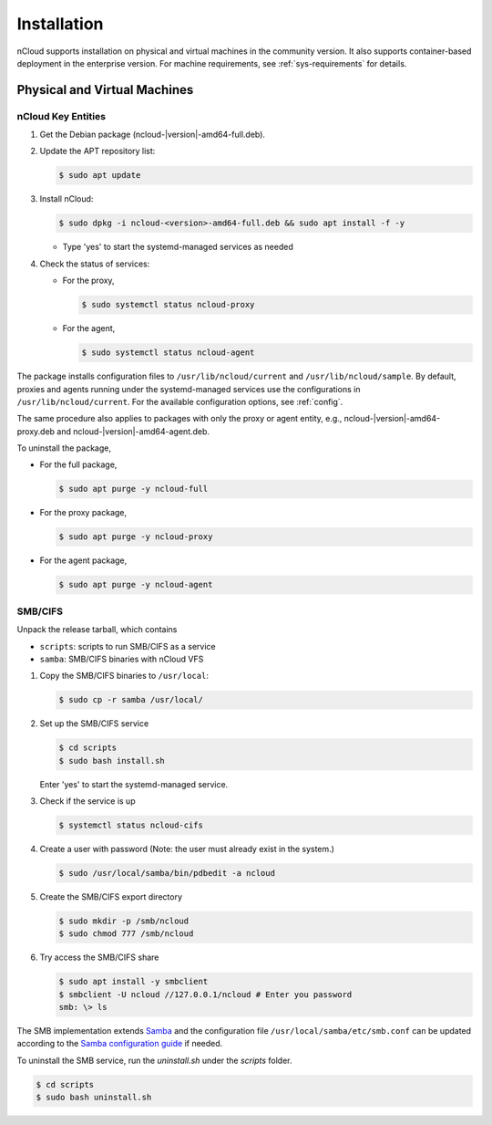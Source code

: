 Installation
============

nCloud supports installation on physical and virtual machines in the community version. It also supports container-based deployment in the enterprise version.
For machine requirements, see :ref:`sys-requirements` for details.

Physical and Virtual Machines
+++++++++++++++++++++++++++++

nCloud Key Entities 
^^^^^^^^^^^^^^^^^^^

#. Get the Debian package (ncloud-|version|-amd64-full.deb).
#. Update the APT repository list: 

   .. code-block:: bash

      $ sudo apt update

#. Install nCloud:

   .. code-block:: bash

      $ sudo dpkg -i ncloud-<version>-amd64-full.deb && sudo apt install -f -y

   - Type 'yes' to start the systemd-managed services as needed

#. Check the status of services:

   - For the proxy,

     .. code-block:: bash

        $ sudo systemctl status ncloud-proxy

   - For the agent,

     .. code-block:: bash

        $ sudo systemctl status ncloud-agent


The package installs configuration files to ``/usr/lib/ncloud/current`` and ``/usr/lib/ncloud/sample``.
By default, proxies and agents running under the systemd-managed services use the configurations in ``/usr/lib/ncloud/current``.
For the available configuration options, see :ref:`config`.

The same procedure also applies to packages with only the proxy or agent entity, e.g., ncloud-|version|-amd64-proxy.deb and ncloud-|version|-amd64-agent.deb.

To uninstall the package,

- For the full package,

  .. code-block:: bash

     $ sudo apt purge -y ncloud-full 

- For the proxy package,

  .. code-block:: bash

     $ sudo apt purge -y ncloud-proxy

- For the agent package,

  .. code-block:: bash

     $ sudo apt purge -y ncloud-agent


SMB/CIFS
^^^^^^^^

Unpack the release tarball, which contains

- ``scripts``: scripts to run SMB/CIFS as a service
- ``samba``: SMB/CIFS binaries with nCloud VFS

#. Copy the SMB/CIFS binaries to ``/usr/local``:

   .. code-block:: bash

      $ sudo cp -r samba /usr/local/

#. Set up the SMB/CIFS service

   .. code-block:: bash

      $ cd scripts
      $ sudo bash install.sh

   Enter 'yes' to start the systemd-managed service.

#. Check if the service is up

   .. code-block:: bash

      $ systemctl status ncloud-cifs

#. Create a user with password (Note: the user must already exist in the system.)

   .. code-block:: bash
      
      $ sudo /usr/local/samba/bin/pdbedit -a ncloud

#. Create the SMB/CIFS export directory

   .. code-block:: bash

      $ sudo mkdir -p /smb/ncloud
      $ sudo chmod 777 /smb/ncloud

#. Try access the SMB/CIFS share

   .. code-block:: bash

      $ sudo apt install -y smbclient
      $ smbclient -U ncloud //127.0.0.1/ncloud # Enter you password
      smb: \> ls


The SMB implementation extends Samba_ and the configuration file ``/usr/local/samba/etc/smb.conf`` can be updated according to the `Samba configuration guide`_ if needed.

To uninstall the SMB service, run the `uninstall.sh` under the `scripts` folder.

.. code-block:: bash

   $ cd scripts
   $ sudo bash uninstall.sh


.. _Samba: https://www.samba.org/
.. _Samba configuration guide: https://www.samba.org/samba/docs/current/man-html/smb.conf.5.html


